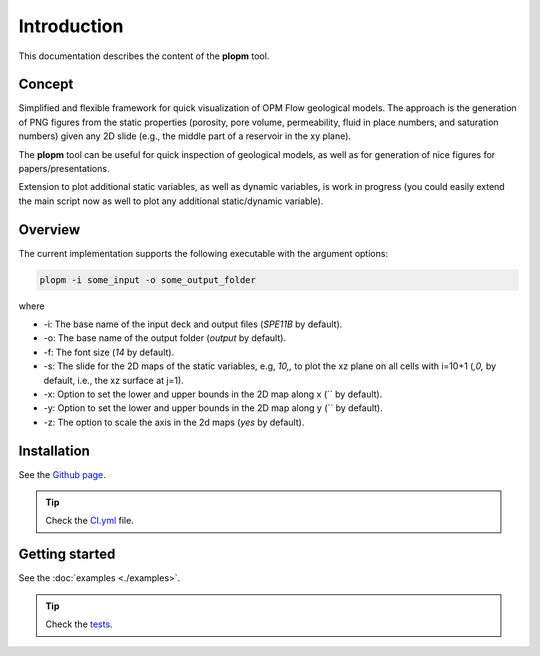 ============
Introduction
============

.. image:: ./figs/plopm.png

This documentation describes the content of the **plopm** tool. 

Concept
-------
Simplified and flexible framework for quick visualization of OPM Flow geological models.
The approach is the generation of PNG figures from the static properties
(porosity, pore volume, permeability, fluid in place numbers, and saturation numbers)
given any 2D slide (e.g., the middle part of a reservoir in the xy plane). 

The **plopm** tool can be useful for quick inspection of geological models, as well as for generation of nice
figures for papers/presentations. 

Extension to plot additional static variables, as well as 
dynamic variables, is work in progress (you could easily extend the main script now as well
to plot any additional static/dynamic variable).

.. _overview:

Overview
--------
The current implementation supports the following executable with the argument options:

.. code-block:: bash

    plopm -i some_input -o some_output_folder

where 

- \-i: The base name of the input deck and output files (`SPE11B` by default).
- \-o: The base name of the output folder (`output` by default).
- \-f: The font size (`14` by default).
- \-s: The slide for the 2D maps of the static variables, e.g, `10,,` to plot the xz plane on all cells with i=10+1 (`,0,` by default, i.e., the xz surface at j=1).
- \-x: Option to set the lower and upper bounds in the 2D map along x (`` by default).
- \-y: Option to set the lower and upper bounds in the 2D map along y (`` by default).
- \-z: The option to scale the axis in the 2d maps (`yes` by default).

Installation
------------
See the `Github page <https://github.com/cssr-tools/plopm>`_.

.. tip::
    Check the `CI.yml <https://github.com/cssr-tools/plopm/blob/main/.github/workflows/CI.yml>`_ file.

Getting started
---------------
See the :doc:`examples <./examples>`.

.. tip::
    Check the `tests <https://github.com/cssr-tools/plopm/blob/main/tests>`_.